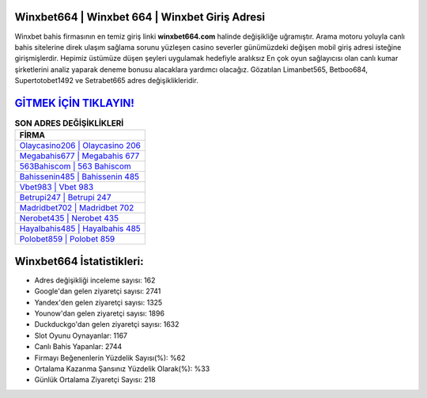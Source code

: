﻿Winxbet664 | Winxbet 664 | Winxbet Giriş Adresi
===================================

.. image:: images/winxbet-giris.jpg
   :width: 600
   
Winxbet bahis firmasının en temiz giriş linki **winxbet664.com** halinde değişikliğe uğramıştır. Arama motoru yoluyla canlı bahis sitelerine direk ulaşım sağlama sorunu yüzleşen casino severler günümüzdeki değişen mobil giriş adresi isteğine girişmişlerdir. Hepimiz üstümüze düşen şeyleri uygulamak hedefiyle aralıksız En çok oyun sağlayıcısı olan canlı kumar şirketlerini analiz yaparak deneme bonusu alacaklara yardımcı olacağız. Gözatılan Limanbet565, Betboo684, Supertotobet1492 ve Setrabet665 adres değişiklikleridir.

`GİTMEK İÇİN TIKLAYIN! <https://uclck.me/gonow>`_
==============

.. list-table:: **SON ADRES DEĞİŞİKLİKLERİ**
   :widths: 100
   :header-rows: 1

   * - FİRMA
   * - `Olaycasino206 | Olaycasino 206 <olaycasino206-olaycasino-206-olaycasino-giris-adresi.html>`_
   * - `Megabahis677 | Megabahis 677 <megabahis677-megabahis-677-megabahis-giris-adresi.html>`_
   * - `563Bahiscom | 563 Bahiscom <563bahiscom-563-bahiscom-bahiscom-giris-adresi.html>`_	 
   * - `Bahissenin485 | Bahissenin 485 <bahissenin485-bahissenin-485-bahissenin-giris-adresi.html>`_	 
   * - `Vbet983 | Vbet 983 <vbet983-vbet-983-vbet-giris-adresi.html>`_ 
   * - `Betrupi247 | Betrupi 247 <betrupi247-betrupi-247-betrupi-giris-adresi.html>`_
   * - `Madridbet702 | Madridbet 702 <madridbet702-madridbet-702-madridbet-giris-adresi.html>`_	 
   * - `Nerobet435 | Nerobet 435 <nerobet435-nerobet-435-nerobet-giris-adresi.html>`_
   * - `Hayalbahis485 | Hayalbahis 485 <hayalbahis485-hayalbahis-485-hayalbahis-giris-adresi.html>`_
   * - `Polobet859 | Polobet 859 <polobet859-polobet-859-polobet-giris-adresi.html>`_
	 
Winxbet664 İstatistikleri:
===================================	 
* Adres değişikliği inceleme sayısı: 162
* Google'dan gelen ziyaretçi sayısı: 2741
* Yandex'den gelen ziyaretçi sayısı: 1325
* Younow'dan gelen ziyaretçi sayısı: 1896
* Duckduckgo'dan gelen ziyaretçi sayısı: 1632
* Slot Oyunu Oynayanlar: 1167
* Canlı Bahis Yapanlar: 2744
* Firmayı Beğenenlerin Yüzdelik Sayısı(%): %62
* Ortalama Kazanma Şansınız Yüzdelik Olarak(%): %33
* Günlük Ortalama Ziyaretçi Sayısı: 218
